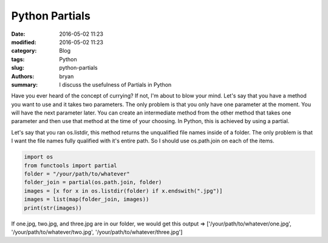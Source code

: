 Python Partials
----------------------------------------------------

:date: 2016-05-02 11:23
:modified: 2016-05-02 11:23
:category: Blog
:tags: Python
:slug: python-partials
:authors: bryan
:summary: I discuss the usefulness of Partials in Python

Have you ever heard of the concept of currying? If not, I'm about to blow your mind. Let's say that you have
a method you want to use and it takes two parameters. The only problem is that you only have one parameter at the moment.
You will have the next parameter later. You can create an intermediate method from the other method that takes one
parameter and then use that method at the time of your choosing. In Python, this is achieved by using a partial.

Let's say that you ran os.listdir, this method returns the unqualified file names inside of a folder. The only problem
is that I want the file names fully qualified with it's entire path. So I should use os.path.join on each of the items.

.. code-block:: python

    import os
    from functools import partial
    folder = "/your/path/to/whatever"
    folder_join = partial(os.path.join, folder)
    images = [x for x in os.listdir(folder) if x.endswith(".jpg")]
    images = list(map(folder_join, images))
    print(str(images))

If one.jpg, two.jpg, and three.jpg are in our folder, we would get this output =>
['/your/path/to/whatever/one.jpg', '/your/path/to/whatever/two.jpg', '/your/path/to/whatever/three.jpg']
